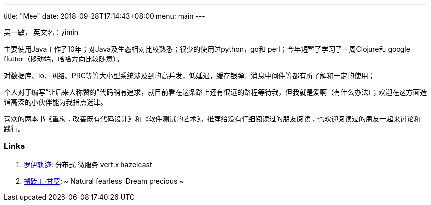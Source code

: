 ---
title: "Mee"
date: 2018-09-28T17:14:43+08:00
menu: main
---

吴一敏， 英文名：yimin

主要使用Java工作了10年；对Java及生态相对比较熟悉；很少的使用过python，go和 perl；今年短暂了学习了一周Clojure和 google flutter（移动端，哈哈方向比较随意）。

对数据库、io、网络、PRC等等大小型系统涉及到的高并发，低延迟，缓存银弹，消息中间件等都有所了解和一定的使用；

个人对于编写“让后来人称赞的”代码稍有追求，就目前看在这条路上还有很远的路程等待我，但我就是爱啊（有什么办法）；欢迎在这方面造诣高深的小伙伴能为我指点迷津。

喜欢的两本书《重构：改善既有代码设计》和《软件测试的艺术》。推荐给没有仔细阅读过的朋友阅读；也欢迎阅读过的朋友一起来讨论和践行。

=== Links
1. http://roytrack.com/[罗伊轨迹]: 分布式 微服务 vert.x hazelcast
2. https://jiangew.me/[搬砖工·甘罗]: ~ Natural fearless, Dream precious ~